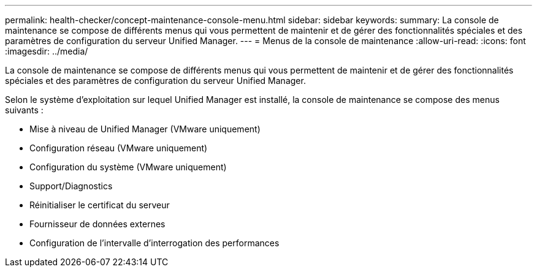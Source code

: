 ---
permalink: health-checker/concept-maintenance-console-menu.html 
sidebar: sidebar 
keywords:  
summary: La console de maintenance se compose de différents menus qui vous permettent de maintenir et de gérer des fonctionnalités spéciales et des paramètres de configuration du serveur Unified Manager. 
---
= Menus de la console de maintenance
:allow-uri-read: 
:icons: font
:imagesdir: ../media/


[role="lead"]
La console de maintenance se compose de différents menus qui vous permettent de maintenir et de gérer des fonctionnalités spéciales et des paramètres de configuration du serveur Unified Manager.

Selon le système d'exploitation sur lequel Unified Manager est installé, la console de maintenance se compose des menus suivants :

* Mise à niveau de Unified Manager (VMware uniquement)
* Configuration réseau (VMware uniquement)
* Configuration du système (VMware uniquement)
* Support/Diagnostics
* Réinitialiser le certificat du serveur
* Fournisseur de données externes
* Configuration de l'intervalle d'interrogation des performances

